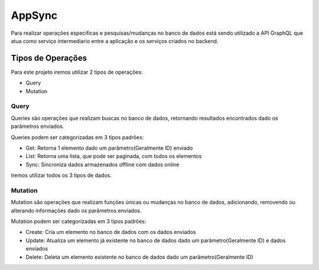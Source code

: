 ========
AppSync
========
Para realizar operações especificas e pesquisas/mudanças no banco de dados está sendo utilizado a API GraphQL que atua como serviço intermediario entre a aplicação e os serviços criados no backend.

Tipos de Operações
--------

Para este projeto iremos utilizar 2 tipos de operações:

- Query
- Mutation


.. _Query:

***********************
Query
***********************

Queries são operações que realizam buscas no banco de dados, retornando resultados encontrados dado os parâmetros enviados.

Queries podem ser categorizadas em 3 tipos padrões:

- Get: Retorna 1 elemento dado um parâmetro(Geralmente ID) enviado
- List: Retorna uma lista, que pode ser paginada, com todos os elementos
- Sync: Sincroniza dados armazenados offline com dados online

Iremos utilizar todos os 3 tipos de dados.

.. _Mutation:

***********************
Mutation
***********************

Mutation são operações que realizam funções únicas ou mudanças no banco de dados, adicionando, removendo ou alterando informações dado os parâmetros enviados.

Mutation podem ser categorizadas em 3 tipos padrões:

- Create: Cria um elemento no banco de dados com os dados enviados
- Update: Atualiza um elemento já existente no banco de dados dado um parâmetro(Geralmente ID) e dados enviados
- Delete: Deleta um elemento existente no banco de dados dado um parâmetro(Geralmente ID)